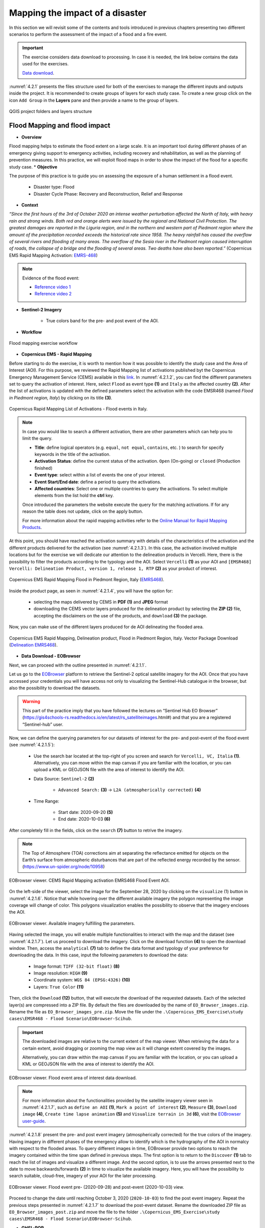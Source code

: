 .. _4.2:

Mapping the impact of a disaster
=======================================
In this section we will revisit some of the contents and tools introduced in previous chapters presenting two different scenarios to perform the assessment of the impact of a flood and a fire event.

.. important::

   The exercise considers data download to processing. In case it is needed, the link below contains the data used for the exercises.

   `Data download <https://polimi365-my.sharepoint.com/:u:/g/personal/10557275_polimi_it/EWrP3le-lmFLjy66Jd4CYp4Bqxbz--3tN-OPoZiGIRbLHg?e=B9sL3W>`_.

:numref:`4.2.1` presents the files structure used for both of the exercises to manage the different inputs and outputs inside the project. It is recommended to create groups of layers for each study case. To create a new group click on the icon ``Add Group`` in the **Layers** pane and then provide a name to the group of layers. 

.. _4.2.1:
.. figure:: /img/4/4.2.1.png
   :align: center

   QGIS project folders and layers structure

.. _4.2.1s:

Flood Mapping and flood impact
------------------------------

* **Overview**

Flood mapping helps to estimate the flood extent on a large scale. It is an important tool during different phases of an emergency giving support to emergency activities, including recovery and rehabilitation, as well as the planning of prevention measures. In this practice, we will exploit flood maps in order to show the impact of the flood for a specific study case. 
* **Objective**

The purpose of this practice is to guide you on assessing the exposure of a human settlement in a flood event.
   
   *  Disaster type: Flood
   *	Disaster Cycle Phase: Recovery and Reconstruction, Relief and Response

* **Context**

*“Since the first hours of the 3rd of October 2020 an intense weather perturbation affected the North of Italy, with heavy rain and strong winds. Both red and orange alerts were issued by the regional and National Civil Protection. The greatest damages are reported in the Liguria region, and in the northern and western part of Piedmont region where the amount of the precipitation recorded exceeds the historical rate since 1958. The heavy rainfall has caused the overflow of several rivers and flooding of many areas. The overflow of the Sesia river in the Piedmont region caused interruption of roads, the collapse of a bridge and the flooding of several areas. Two deaths have also been reported.”* (Copernicus EMS Rapid Mapping Activation: `EMRS-468 <https://emergency.copernicus.eu/mapping/list-of-components/EMSR468>`_)

.. note::

   Evidence of the flood event:

   * `Reference video 1 <https://www.youtube.com/watch?v=wAMNAItfhUk&ab_channel=VercelliNotizie>`_
   * `Reference video 2 <https://www.youtube.com/watch?v=JYx-yEbjBdo&ab_channel=VercelliNotizie>`_

* **Sentinel-2 Imagery**

   * True colors band for the pre- and post event of the AOI.

* **Workflow** 

.. _4.2.1.1:
.. figure:: /img/4/4.2.1.1.png
   :scale: 60%
   :align: center

   Flood mapping exercise workflow

* **Copernicus EMS - Rapid Mapping**

Before starting to do the exercise, it is worth to mention how it was possible to identify the study case and the Area of Interest (AOI). For this purpose, we reviewed the Rapid Mapping list of activations published byt the Copernicus Emergency Management Service (CEMS) available in this `link <https://emergency.copernicus.eu/mapping/list-of-activations-rapid>`_. In :numref:`4.2.1.2`, you can find the different parameters set to query the activation of interest. Here, select ``Flood`` as event type **(1)** and ``Italy`` as the affected country **(2)**. After the list of activations is updated with the defined parameters select the activation with the code EMSR468 (named *Flood in Piedmont region, Italy*) by clicking on its title **(3)**.

.. _4.2.1.2:
.. figure:: /img/4/4.2.1.2.png
   :align: center

   Copernicus Rapid Mapping List of Activations - Flood events in Italy.

.. note::

   In case you would like to search a different activation, there are other parameters which can help you to limit the query.
   
   * **Title**: define logical operators (e.g. ``equal``, ``not equal``, ``contains``, etc. ) to search for specify keywords in the title of the activation.
   * **Activation Status**: define the current status of the activation. ``Open`` (On-going) or ``closed`` (Production finished)
   * **Event type**: select within a list of events the one of your interest.
   * **Event Start/End date**: define a period to query the activations. 
   * **Affected countries**: Select one or multiple countries to query the activations. To select multiple elements from the list hold the **ctrl** key.

   Once introduced the parameters the website execute the query for the matching activations. If for any reason the table does not update, click on the apply button.
   
   For more information about the rapid mapping activities refer to the `Online Manual for Rapid Mapping Products <https://emergency.copernicus.eu/mapping/ems/online-manual-rapid-mapping-products>`_.

At this point, you should have reached the activation summary with details of the characteristics of the activation and the different products delivered for the activation (see :numref:`4.2.1.3`). In this case, the activation involved multiple locations but for the exercise we will dedicate our attention to the delineation products in Vercelli. Here, there is the possibility to filter the products according to the typology and the AOI. Select ``Vercelli`` **(1)** as your AOI and ``[EMSR468] Vercelli: Delineation Product, version 1, release 1, RTP`` **(2)** as your product of interest.

.. _4.2.1.3:
.. figure:: /img/4/4.2.1.3.png
   :align: center

   Copernicus EMS Rapid Mapping Flood in Piedmont Region, Italy (`EMRS468 <https://emergency.copernicus.eu/mapping/list-of-components/EMSR468>`_).

Inside the product page, as seen in :numref:`4.2.1.4`, you will have the option for:

   * selecting the maps delivered by CEMS in **PDF (1)** and **JPEG** format
   * downloading the CEMS vector layers produced for the delineation product by selecting the **ZIP (2)** file, accepting the disclaimers on the use of the products, and ``download`` **(3)** the package.

Now, you can make use of the different layers produced for de AOI delineating the flooded area.

.. _4.2.1.4:
.. figure:: /img/4/4.2.1.4.png
   :align: center

   Copernicus EMS Rapid Mapping, Delineation product, Flood in Piedmont Region, Italy. Vector Package Download (`Delineation EMRS468 <https://emergency.copernicus.eu/mapping/ems-product-component/EMSR468_AOI05_DEL_PRODUCT_r1_RTP01/1>`_).

* **Data Download - EOBrowser**

Next, we can proceed with the outline presented in :numref:`4.2.1.1`.

Let us go to the `EOBrowser <https://apps.sentinel-hub.com/eo-browser/?zoom=13&lat=40.82128&lng=14.60667&themeId=DEFAULT-THEME>`_ platform to retrieve the Sentinel-2 optical satellite imagery for the AOI. Once that you have accessed your credentials you will have access not only to visualizing the Sentinel-Hub catalogue in the browser, but also the possibility to download the datasets.

.. warning::
   
   This part of the practice imply that you have followed the lectures on “Sentinel Hub EO Browser” (https://gis4schools-rs.readthedocs.io/en/latest/rs_satelliteimages.html#) and that you are a registered “Sentinel-hub” user.

Now, we can define the querying parameters for our datasets of interest for the pre- and post-event of the flood event (see :numref:`4.2.1.5`):

   * Use the search bar located at the top-right of you screen and search for ``Vercelli, VC, Italia`` **(1)**. Alternatively, you can move within the map canvas if you are familiar with the location, or you can upload a KML or GEOJSON file with the area of interest to identify the AOI.
   * Data Source: ``Sentinel-2`` **(2)**

      * ``Advanced Search:`` **(3)** → ``L2A (atmospherically corrected)`` **(4)**
   * Time Range:

      * Start date: 2020-09-20 **(5)**
      * End date: 2020-10-03 **(6)**

After completely fill in the fields, click on the ``search`` **(7)** button to retrive the imagery.

.. note::

   The Top of Atmosphere (TOA) corrections aim at separating the reflectance emitted for objects on the Earth’s surface from atmospheric disturbances that are part of the reflected energy recorded by the sensor. (https://www.un-spider.org/node/10958)

.. _4.2.1.5:
.. figure:: /img/4/4.2.1.5.png
   :align: center

   EOBrowser viewer. CEMS Rapid Mapping activation EMRS468 Flood Event AOI.

On the left-side of the viewer, select the image for the September 28, 2020 by clicking on the ``visualize`` (1) button in :numref:`4.2.1.6`. Notice that while hovering over the different available imagery the polygon representing the image coverage will change of color. This polygons visualization enables the possibility to observe that the imagery encloses the AOI.

.. _4.2.1.6:
.. figure:: /img/4/4.2.1.6.png
   :align: center

   EOBrowser viewer. Available imagery fulfilling the parameters.

Having selected the image, you will enable multiple functionalities to interact with the map and the dataset (see :numref:`4.2.1.7`). Let us proceed to download the imagery. Click on the download function **(4)** to open the download window. Then, access the ``analytical`` **(7)** tab to define the data format and typology of your preference for downloading the data. In this case, input the following parameters to download the data:

   * Image format: ``TIFF (32-bit float)`` **(8)**
   * Image resolution: ``HIGH`` **(9)**
   * Coordinate system: ``WGS 84 (EPSG:4326)`` **(10)**
   * Layers: ``True Color`` **(11)**

Then, click the ``Download`` **(12)** button, that will execute the download of the requested datasets. Each of the selected layer(s) are compressed into a ZIP file. By default the files are downloaded by the name of ``EO_Browser_images.zip``.
Rename the file as ``EO_Browser_images_pre.zip``. Move the file under the ``.\Copernicus_EMS_Exercise\study cases\EMSR468 - Flood Scenario\EOBrowser-Scihub``.

.. important::

   The downloaded images are relative to the current extent of the map viewer. When retrieving the data for a certain extent, avoid dragging or zooming the map view as it will change extent covered by the images. 
   
   Alternatively, you can draw within the map canvas if you are familiar with the location, or you can upload a KML or GEOJSON file with the area of interest to identify the AOI.

.. _4.2.1.7:
.. figure:: /img/4/4.2.1.7.png
   :align: center

   EOBrowser viewer. Flood event area of interest data download.

.. note::

   For more information about the functionalities provided by the satellite imagery viewer seen in :numref:`4.2.1.7`, such as ``define an AOI`` **(1)**, ``Mark a point of interest`` **(2)**, ``Measure`` **(3)**, ``Download image`` **(4)**, ``Create time lapse animation`` **(5)** and ``Visualize terrain in 3d`` **(6)**, visit the `EOBrowser user-guide <https://www.sentinel-hub.com/explore/eobrowser/user-guide/>`_. 

:numref:`4.2.1.8` present the pre- and post event imagery (atmospherically corrected) for the true colors of the imagery. Having imagery in different phases of the emergency allow to identify which is the hydrography of the AOI in normalcy with respect to the flooded areas. To query different images in time, EOBrowser provide two options to reach the imagery contained within the time span defined in previous steps. The first option is to return to the ``Discover`` **(1)** tab to reach the list of images and visualize a different image. And the second option, is to use the arrows presented next to the date to move backwards/forwards **(2)** in time to visualize the available imagery. Here, you will have the possibility to search suitable, cloud-free, imagery of your AOI for the later processing.

.. _4.2.1.8:
.. figure:: /img/4/4.2.1.8.png
   :align: center

   EOBrowser viewer. Flood event pre- (2020-09-28) and post-event (2020-10-03) view.

Proceed to change the date until reaching October 3, 2020 (``2020-10-03``) to find the post event imagery. Repeat the previous steps presented in :numref:`4.2.1.7` to download the post-event dataset. Rename the downloaded ZIP file as ``EO_Browser_images_post.zip`` and move the file to the folder ``.\Copernicus_EMS_Exercise\study cases\EMSR468 - Flood Scenario\EOBrowser-Scihub``.

* **GHSL-POP**

In this section, you will download the population datasets which will support the assessment of the exposure of the inhabitants of the AOI with respect to the flood event.

.. _4.2.1.9:
.. figure:: /img/4/4.2.1.9.png
   :align: center

   GHSL-POP 2015 dataset. Tile 18_3 data download. https://ghsl.jrc.ec.europa.eu/ghs_pop2019.php

Here we will download the tiles of the GHSL-POP product, providing spatial distribution and density of population, detailed in section :ref:`Other Useful Resources <4.2.3s>`. :numref:`4.2.1.9` presents the steps required to download the population tile for the AOI. Select the following parameters relative to the population layer: 
   
   * Product: ``GHS-POP`` layer **(1)**
   * Epoch: ``2015`` **(2)**
   * Resolution: ``9_arcsec`` **(3)**
   * Coord. system:   ``WGS84`` **(4)**

After defining the parameters the tiles layer, click on the tile ``18_3`` **(5)** on the map viewer. The downloaded file will have the name ``GHS_POP_E2015_GLOBE_R2019A_4326_9ss_V1_0_18_3``. The naming of the file summarize the set of parameters and the selected tile of the population layer. 

Now, we can move to our desktop GIS to evaluate the impact of the flood by overlaying the different datasets retrived until this point.

.. warning::

   The upcoming steps require to have followed:
   
   * Sections :ref:`1.4. <1.4>` - :ref:`1.9. <1.9>` in chapter :ref:`1. Data visualization with QGIS <part1>`.
   * Section :ref:`2.3. Extending QGIS functionalities <2.3>`
   * Section :ref:`2.5.5. Clip raster with a mask <2.5.5>`
   * Section :ref:`3.4.1.8 <3.4.1.8>`. Semi-Automatic classification Plugin.

* **Evaluating the impact of the flood**

This exercise will devote its attention to identifying the infrastructure (buildings) and population (GHS-POP layer) exposed within the flooded area.

In the next steps we will:

   1. Add the sentinel-2 pre- and post-event imagery
   2. Add the vector file concerning the AOI for the CEMS activation
   3. Add the GHSL-POP dataset
   4. Clip the GHSL-POP enclosed within the AOI
   5. Extract the building features within the AOI from OSM using the *QuickOSM* plugin
   6. Build the hazard map by combining the layers and defining different symbology
   7. Prepare a map composition of the hazard assessment

1. Add the two images for the pre- and post-event from the paths and file names as specified below.  

   * Pre-event:
      * Path: ``.\Copernicus_EMS_Exercise\study cases\EMSR468 - Flood Scenario\EOBrowser-Scihub\EO_Browser_images_pre.zip``
      * File name:``2020-09-28-00_00_2020-09-28-23_59_Sentinel-2_L1C_True_color.tiff``      

   * Post-event:
      * Path: ``.\Copernicus_EMS_Exercise\study cases\EMSR468 - Flood Scenario\EOBrowser-Scihub\EO_Browser_images_post.zip``
      * File name: ``2020-10-03-00_00_2020-10-03-23_59_Sentinel-2_L1C_True_color.tiff``.

.. _4.2.1.10:
.. figure:: /img/4/4.2.1.10.png
   :align: center

   EMSR468 Flood Event in Piedmont Region. Pre- and post event imagery.

Notice from :numref:`4.2.1.10` that the event imagery are represented with a different symbology. The symbology for both layers is assigned according to the ranges of values for each of the bands composing the true image colors. In this case, the presence of clouds in the post-event imagery force a wider range of values on the RGB bands which leads such contrast between the images symbology. Then, to compose the true colors in an equivalent way, we must set the same ranges of values of the RGB bands from the multiband symbology. To do so, first we must review the ranges of values for the RGB bands from each multiband image as presented in :numref:`4.2.1.11`.

.. _4.2.1.11:
.. figure:: /img/4/4.2.1.11.png
   :align: center

   Edit the RGB symbology for a multiband image. 

To modify the values from the multiband symbology follow the steps in :numref:`4.2.1.11`. Right-click on the layer to edit **(1)** → ``Properties...`` **(2)** → ``Symbology`` **(3)**. Then, assign the values to the minimum and maximum values to the RGB bands presented in :numref:`4.2.1.1t` **(4)**. Finally, click on ``OK`` **(5)**.

The values in the table comprise the minumum and maximum values contrasting the two images.

Follow the previous steps for both of the pre- and post event imagery.

.. _4.2.1.1t:
.. table:: RGB bands ranges of values for the pre- and post event imagery
   :align: center

   +----------+-----------------------+-------------------------+
   |   Band   |         Min           |           Max           |
   +==========+=======================+=========================+
   |  Red     |      0,0909977        |         0,986626        |
   +----------+-----------------------+-------------------------+
   |  Green   |      0,143751         |      	0,975588        |
   +----------+-----------------------+-------------------------+
   |  Blue    |      0,193248         |      	0,980108        |
   +----------+-----------------------+-------------------------+

Once the images share the same ranges of values for the RGB bands, the images should be displayed as seen in :numref:`4.2.1.12`

.. _4.2.1.12:
.. figure:: /img/4/4.2.1.12.png
   :align: center

   Pre-event(top) and post-event(bottom) images sharing the same multiband symbology. 

2. Now, we will add the AOI layer provided within the delineation products downloaded from the CEMS service. 

To add the new layer, on QGIS Browser, locate the path to the activation delineation products and expand the compressed file. The location and file to be added are:

   * Path: ``.\Copernicus_EMS_Exercise\study cases\EMSR468 - Flood Scenario\Delineation Products``
   * File: ``EMSR468_AOI05_DEL_PRODUCT_areaOfInterestA_r1_v1.json``

After locating the file drag and drop the file inside the layer group for the flood activation **(1)** (see :numref:`4.2.1.13`).

.. _4.2.1.13:
.. figure:: /img/4/4.2.1.13.png
   :align: center

   EMSR468 activation - Flood event AOI. 

.. note::

   In the delineation products you will find different files and multiple formats for each. Each of the products is provided in KMZ, JSON, and SHP formats. In this case, the available products for the delineation activities for the flood are:

   * Area of Interest: Identified area for assessing the flood extent.
   * Hydrography: "Permanent" water bodies within the AOI.
   * Image footprint: Polygon displaying the extent of the imagery used for the assessment.
   * Observed event: Identified flooded area by the Rapid Mapping service.
   * Transportation: Roads network within the AOI.

To contrast the flood extent delineated by the rapid mapping services, add inside your map the files of "hydrography" and "observed event".

   * ``EMSR468_AOI05_DEL_PRODUCT_observedEventA_r1_v1.json``
   * ``EMSR468_AOI05_DEL_PRODUCT_hydrographyA_r1_v1.json``

.. _4.2.1.14:
.. figure:: /img/4/4.2.1.14.png
   :align: center

   EMSR468 activation - Delineated flood extent in the AOI. 

Up to this point, with the current layers it is possible to compose a map of the impact of the flood (provided that we have the delineation products for this specific event). However, there are other different resources which can allow to carry out more complete analysis for the flooded area.
3. The next step is to add the currently available information concerning the population. For this purpose we will add the previously downloaded population tile from GHS-POP.

On your QGIS browser panel search for the following path:

   * Path: ``.\Copernicus_EMS_Exercise\study cases\EMSR468 - Flood Scenario\GHSL``

Inside the folder you will find a compressed file with the name ``GHS_POP_E2015_GLOBE_R2019A_4326_9ss_V1_0_18_3.zip``. Within the QGIS, expand the compressed file to find the GHS-POP raster file of the downloaded data.

   * File Name: ``GHS_POP_E2015_GLOBE_R2019A_4326_9ss_V1_0_18_3.tif``

Click on the GHS-POP file **(1)** and drag and drop the dataset inside the group of the flood scenario **(2)** (see :numref:`4.2.1.15`).

.. _4.2.1.15:
.. figure:: /img/4/4.2.1.15.png
   :align: center

   EMSR468 activation - add GHS-POP 2015 layer tile 18_3.

4. Extract the population data enclosed by the area of interest.

The next step is then to narrow down the information we have with respect to the population for the AOI. To achieve this, we will make use of the "clip raster with mask" processing tool. In :numref:`4.2.1.16` are detailed the steps to crop the GHS-POP raster. On the menu bar, select ``Raster`` **(1)** → ``Extraction`` **(2)** → ``Clip Raster by Mask Layer`` **(3)**. On the "Clip Raster by Mask Layer" window, input the following parameters:

   * Input Layer: ``GHS_POP_E2015_GLOBE_R2019A_4326_9ss_V1_0_18_3 [EPSG:4326]`` **(4)**
   * Mask Layer: ``EMSR468_AOI05_DEL_PRODUCT_areaOfInterestA_r1_v1`` **(5)**

Scroll-down on the window **(6)** until finding the "Clip (mask)" option  →  ``...`` **(7)** → ``Save to File ...`` **(8)** . Reach the path to the location of your GHS-POP dataset and save the clipped file as ``GHS_POP_E2015_GLOBE_R2019A_4326_CLIP``. Activate the ``Open output file after running algorithm`` **(9)** to add the layer in your project after executing the command by clicking on ``Run`` **(10)**.

.. _4.2.1.16:
.. figure:: /img/4/4.2.1.16.png
   :align: center

   EMSR468 activation - clip GHS-POP 2015 within the AOI.

:numref:`4.2.1.17` display the output of the cropped layer of the GHS-POP tile.

.. _4.2.1.17:
.. figure:: /img/4/4.2.1.17.png
   :align: center

   EMSR468 activation - clipped GHS-POP 2015 within the AOI.

The maps should be as clear and insightfull as possible. For this, assigning proper symbologies to the layers is a must. :numref:`4.2.1.17`, details the procedure to create a symbology which highlights the human settlements and defines suitable labels to represent the count of people per pixel in the layer.

To modify the symbology from the clipped layer, right-click on the ``GHS_POP_E2015_GLOBE_R2019A_4326_CLIP`` layer **(1)** → ``Properties ...`` and in the ``Symbology`` tab select the following parameters:

   * Render type: ``Singleband pseudocolor`` **(3)**
   * Interpolation: ``Discrete`` **(4)**
   * Color ramp: Choose a fitting color ramp **(5)**
   * Label precision: ``0`` **(6)**
   * Mode: ``Continuous`` **(7)**

Apply the symbology by clicking on ``Classify`` **(9)** → ``OK``. The layer should be now visualized as seen in :numref:``4.2.1.19``. 

.. _4.2.1.18:
.. figure:: /img/4/4.2.1.18.png
   :align: center

   EMSR468 activation - modify clipped GHS-POP 2015 symbology.

.. _4.2.1.19:
.. figure:: /img/4/4.2.1.19.png
   :align: center

   EMSR468 activation - GHS-POP 2015 for the AOI.

.. important::
   The population exposure may as well be performed by using more detailed datasets from local census or other sources.

5. Query the OSM buildings features using the QuickOSM plugin.

 For the extraction of the OSM features follow the instruction in :numref:`4.2.1.19`. On the menu bar, select ``Vector`` **(1)** → ``QuickOSM`` **(2)** → ``QuickOSM...`` **(3)**, and enter the ``Symbology`` tab:

   * Key: ``building`` **(4)**
   * Value: ``yes`` **(5)**
   * In: ``Layer Extent`` **(6)** → ``EMSR468_AOI05_DEL_PRODUCT_areaOfInterestA_r1_v1`` **(7)**

Here, we will open the ``Advanced`` **(8)** option to define a folder to store the data. Here, click on ``...`` **(9)** and select the location:

   * Path: ``.\Chapter 4\Copernicus_EMS_Exercise\study cases\EMSR468 - Flood Scenario\QuickOSM_Buildings``

And proceed to ``Run query`` **(10)**. After the process is executed, the OSM features with the key-value pairs, building-yes, have been added to the map (See :numref:`4.2.1.20`).

.. _4.2.1.20:
.. figure:: /img/4/4.2.1.20.png
   :align: center

   EMSR468 activation - QuickOSM building features (yes) query.

.. _4.2.1.21:
.. figure:: /img/4/4.2.1.21.png
   :align: center

   EMSR468 activation - QuickOSM building features.

6. Build the hazard map by combining the layers and defining different symbologies

As stated previously, crucial asset for hazard mapping is the representation of information. In :numref:`4.2.1.21`, the layers symbology has been modified to provided a more intuitive layout with respect to the flood event. First by distinguishing the permanent water bodies with respect to the flood plain. Second, by providing contrasting colors to the buildings and population. Another point which can improve the layout of your map is to add transparency and overlay to the layers.

.. _4.2.1.22:
.. figure:: /img/4/4.2.1.22.png
   :align: center

   EMSR468 activation - Editing of the layers visualization.

7. Prepare a map composition of the flood impact

To set up your map composition, start by creating a new layout (see :numref:`4.2.1.22`). On the menu bar select ``File`` → ``New Print Layout...``. Give a name to your layout. 

.. _4.2.1.23:
.. figure:: /img/4/4.2.1.23.png
   :align: center

   EMSR468 activation - Layout for the hazard event.

.. _4.2.1.24:
.. figure:: /img/4/4.2.1.24.png
   :align: center

   EMSR468 activation - Flood impact map.

.. _4.2.2s:

Fire Mapping
------------

In this section we will dedicate our attention on the processing of Sentinel-2 satellite imagery to assess the damage from a fire event in the vicinity of an urban area.

* **Overview**

A wildfire is a rapidly spreading fire that also occur in woodland areas. Annual dry seasons or drought provide an ideal environment for biomass presence and dry conditions to combine. Ignition sources for wildfires can relate to natural events, such as lightning strikes or lava flow, unfortunately, they can also be man-made, resulting from the burning of debris, unattended campfires and intentional arson.

Wildfires can result in the loss of human life, wildlife, and impact directly, or indirectly, different ecological processes due to the removal of the vegetation layer. Therefore, it is essential the assessment of the severity of the impacted areas. This practice aims at assessing an affected area using remote sensing tools. The methodology will benefit from the use of the open satellite imagery published at the Copernicus Sci-Hub. Here, using Sentinel-2 imagery, you will model the severity of a wildfire in the Campania Region in Italy (in the vicinity of Sarno municipality). The severity assessment considers the comparison of pre- and post-event imagery by computing the Normalized Burnt Ratio (NBR) on each scenario.

Burnt severity data and maps can aid the development of emergency rehabilitation and restoration plans, post-fire. The proposed methodology is recommended for assessing the burn severity of large areas affected by wildfires.

* **Objective**

The purpose of this practice is to guide you on assessing the post-fire burned areas.

   * Disaster type: Wildfire
   * Disaster Cycle Phase: Recovery and Reconstruction, Relief and Response

* **Context**

*“On 15/09/2019, a forest fire affected the municipality of Sarno (Salerno) in Italy, in the area of the Monte Saretto. The fire spread over the mountain behind the town of Sarno and for this reason almost 200 people have been evacuated. After a first analysis of the event, over 90% of the Sarno pine forest has been affected.”* (CEMS Rapid Mapping Activation: `EMRS-394 <https://emergency.copernicus.eu/mapping/list-of-components/EMSR394>`_)
   
The practice makes use of Sentinel-2 imagery. 

For burn severity monitoring we will make use of Sentinel-2 Near Infrared (NIR) and Shortwave Infrared (SWI) bands. These bands have a spatial resolution of 20m.

.. _4.2.2.1:
.. figure:: /img/4/4.2.2.1.png
   :scale: 100%
   :align: center
   
   --Illustration of fire intensity versus burn severity (Source: US Forest Service)

A measurement to highlight burnt areas is the Normalized Burnt Ratio (NBR), which tries to identify the effects of a fire in an area (after the combustion process). The NBR is an index designed to expose burnt areas in large fire zones. 

.. _4.2.2.2:
.. figure:: /img/4/4.2.2.2.png
   :scale: 100%
   :align: center
   
   --Comparison of the spectral response of healthy vegetation and burned areas (Source: US Forest Service)

The healthy vegetation shows a high reflectance in the NIR, and a low reflectance in the SWIR portion of the spectrum. On the other hand, there is the opposite behaviour in burnt areas. The NBR benefits from this difference in the spectrum to highlight a burnt area through the following relationship.

When the NBR value is high it indicates a healthy vegetation. While low NBR values indicate bare ground and recently burnt areas. Non-burnt areas area generally attributed a value of zero.

The difference between the pre-fire and post-fire NBR can be used to estimate the severity of the burnt area. This measurement is known as the Burn Severity. Higher values of this estimation indicate more severely damaged vegetation.

Burn Severity values can vary from case to case, and so, if possible, interpretation in specific instances should also be carried out through field assessment; in order to obtain the best results. However, the United States Geological Survey (USGS) proposed a classification table to interpret the burn severity presented in :numref:`4.2.2.1t`.

.. _4.2.2.1t:
.. table:: USGS burn severity ranges classification
   :align: center

   +--------------------------+------------+-------+------------------------+
   | USGS dNBR classification | HEX Color  | Color | Label                  |
   | (Value <= dNBR)          |            |       | (Severity Level)       |
   +==========================+============+=======+========================+
   | -0.1                     | #29BD2E    |  ...  | Unburned               |
   +--------------------------+------------+-------+------------------------+
   | 0.27                     | #FFDE00    |  ...  | Low Severity           |
   +--------------------------+------------+-------+------------------------+
   | 0.44                     | #FF9100    |  ...  | Moderate-Low Severity  | 
   +--------------------------+------------+-------+------------------------+
   | 0.66                     | #E3003B    |  ...  | Moderate-High Severity |
   +--------------------------+------------+-------+------------------------+
   | 1.3                      | #9D00C4    |  ...  | High Severity          |
   +--------------------------+------------+-------+------------------------+

.. warning::

   The dNBR values may differ from case to case, so it is required to preform in field assessments for better results of the classification. :numref:`4.2.2.1t` is a proposed classification provided by the United States Geological Survey (USGS). Click `here <https://www.un-spider.org/node/10959>`_ for more information on the dNBR estimates.

.. important::
   
   For a better understanding on the topic of exploiting the spectral signature for Earth Observation and environmental monitoring, please refer to sections:

   * :ref:`3.2.1 The spectral signature <3.2.1>`
   * :ref:`3.2.2 Spectral indices for environmental monitoring <3.2.2>`

* **Sentinel-2 Imagery**

The Sentinel-2 imagery required to develop this practice is:

   * NIR and SWIR images for Sentinel-2 are the bands 8A and 12, correspondingly.
   * The pre-event imagery was retrieved for the 03/09/2020.
   * The post-event imagery was retrieved for the 14/09/2020.

* **Workflow** 

.. _4.2.2.3:
.. figure:: /img/4/4.2.2.3.png
   :scale: 60%
   :align: center
   
   --Fire mapping exercise workflow

* **Copernicus EMS - Rapid Mapping**

This exercise dedicates its attention to a wildfire event in Italy that took place in the vicinity of the city of Sarno (Campania Region).

Go to the `CEMS - Rapid Mapping list of activations <https://emergency.copernicus.eu/mapping/list-of-activations-rapid>`_ and input the querying parameters as defined in :numref:`4.2.2.4`. Select the event type `Wildfire` **(1)** and `Italy` **(2)** as the affected country. When the table of activations has updated with the defined parameters search for the activation `EMSR394`. Click on the title of the activation to reach the page of the activation summary. 

.. _4.2.2.4:
.. figure:: /img/4/4.2.2.4.png
   :align: center
   
   --Copernicus Rapid Mapping List of Activations - Wildfire events in Italy

In the activation page, see :numref:`4.2.2.5`, select the grading product with naming ``Sarno: Grading Product, version 1, release 1, RTP Map #01`` **(1)**.

.. _4.2.2.5:
.. figure:: /img/4/4.2.2.5.png
   :align: center
   
   --Copernicus EMS Rapid Mapping Forest Fire in Campania, Italy (`EMSR394 <https://emergency.copernicus.eu/mapping/list-of-components/EMSR394>`_).

Inside the product page you will fing the preview for the delivered maps and vector datasets for the AOI for the activation. Here, download the vector package of the datasets delivered by the rapid mapping activities. Click on ZIP **(1)**. In the following page, check the disclaimer box on the data use and proceed to ``Download file`` **(2)**.

.. _4.2.2.6:
.. figure:: /img/4/4.2.2.6.png
   :align: center
   
   --Copernicus EMS Rapid Mapping, Delineation product, Forest Fire in Campania, Italy. Vector Package Download (`Gradiing EMSR394 <https://emergency.copernicus.eu/mapping/ems-product-component/EMSR394_AOI01_GRA_PRODUCT_r1_RTP01/1>`_)

* **Data Download - EOBrowser**

Now that we have identified the AOI for the emergency, it is possible to follow the workflow as seen in :numref:`4.2.2.3`.

Proceed to access the EOBrowser and Login with you user credentials.

.. Warning::

   This part of the practice implies that you have followed the lectures on “Sentinel Hub EO Browser” and that you are a registered “Sentinel-hub” user.

.. _4.2.2.7:
.. figure:: /img/4/4.2.2.7.png
   :align: center
   
   --EOBrowser viewer. CEMS Rapid Mapping activation EMRS396 WildFire Event AOI.

Once that you have accessed the Sentinel-Hub your credentials you will have access not only to visualizing the catalogue in the browser, but also to the possibility of downloading the datasets. Now, we can define the querying parameters for our datasets of interest for the pre- and post-event of the fire (see :numref:`4.2.2.7`):
   
   * Use the search bar located at the top-right of you screen and search for ``Sarno, SA, Italia`` **(1)**. Alternatively, you can move within the map canvas if you are familiar with the location, or you can upload a KML or GEOJSON file with the area of interest to identify the AOI.
   * Data Source: ``Sentinel-2`` **(2)**

      *  ``Advanced Search`` → ``L2A (atmospherically corrected)`` **(3)**
   * Time range:

      * Start Date:`` 2020-09-01`` **(4)**
      * End Date:``2020-09-30`` **(5)**

After successfully defining the query parameters, click on the ``Search`` button **(6)**.

.. _4.2.2.8:
.. figure:: /img/4/4.2.2.8.png
   :align: center
   
   --EOBrowser viewer. Available imagery fulfilling the parameters. EMSR394

Then, you will find the different imagery available for the current map view, which are intersecting or enclosing it. Here, from the list of available imagery matching the query parameters select the one for ``2020-09-04`` by clicking on visualize (1) as seen in :numref:`4.2.2.8` for the pre-event imagery. 

At this point, the true colors imagery must be visible in the EO browser map viewer. In :numref:`4.2.2.9`, click on the ``Download Image`` icon **(1)**. A pop-up window will provide the options to define which products are of our interest and the type of file of the downloaded datasets. For the exercise, we will make use of the Near Infrared (NIR) and Shortwave Infrared (SWIR) Bands (i.e., B08A and B12, correspondingly). Select the ``Analytical`` tab **(2)** and complete the download form as follows:

   * Image format: ``TIFF (32-bit float)`` **(3)**
   * Image resolution: ``HIGH`` **(4)**
   * Coordinate system: ``WGS 84 (EPSG:4236``) **(5)**
   * Layers: **(6)**

      * Visualized: ``True Color`` 
      * Raw: ``B08A``, ``B12`` 

Then, proceed to download the imagery by clicking on the ``Download`` button **(7)**.

.. _4.2.2.9:
.. figure:: /img/4/4.2.2.9.png
   :align: center
   
   --EOBrowser viewer. Wildfire event area of interest data download.

.. note::
   This procedure requires that the map view completely encloses the AOI. The map extent will define the extent of the imagery retrieved from EOBrowser.

.. warning::
   Do not toggle on the map canvas until having downloaded the datasets for pre- and post-event. In this case, the imagery retrieved depend on the map view.

.. _4.2.2.10:
.. figure:: /img/4/4.2.2.10.png
   :align: center
   
   --EOBrowser viewer. Flood event pre- (2020-09-04) and post-event (2020-10-14) view.

Now, for the post-event imagery in EOBrower, go back to the ``Discovery`` tab and select the imagery for ``2020-09-14`` by clicking in ``visualize``. Repeat the procedure as presented in :numref:`4.2.2.9` to download the post-event images.

.. note::

   Each of the pre- and post-event imagery are downloaded with a default naming that is ``“EO_Browser_images”``. For the exercise, we will add to the files names “pre” and “post” depending on the date with respect to the event. The location of these files will be under the path ``.\Copernicus_EMS_Exercise\study cases\EMSR394 - Wildfire Scenario\EOBrowser-Scihub``.
   
   * ``2020-09-04`` products are renamed as ``“EO_Browser_images_pre”``
   * ``2020-09-14`` products are renamed as ``“EO_Browser_images_post”``

* **GHSL-POP**

In this part, you will download the population datasets which will support the assessment of the exposure of the inhabitants of the AOI with respect to the fire event.

.. _4.2.2.11:
.. figure:: /img/4/4.2.2.11.png
   :align: center
   
   --GHSL-POP 2015 dataset. Tile 19_4 data download. https://ghsl.jrc.ec.europa.eu/ghs_pop2019.php

The GHS-POP product of interest corresponds to the tile 19_4. Access the `GHSL <https://ghsl.jrc.ec.europa.eu/ghs_pop2019.php>`_ site. Select the parameters as detailed in :numref:`4.2.2.12`:

   * Product:``GHS-POP`` layer **(1)**
   * Epoch: ``2015`` **(2)**
   * Resolution: ``9_arcsec`` **(3)**
   * Coord. system: ``WGS84`` **(4)**

Once defined the parameters for the tiles layer, click on the tile ``19_4`` **(5)** on the map viewer. The downloaded file will be named as ``GHS_POP_E2015_GLOBE_R2019A_4326_9ss_V1_0_19_4``. Proceed to move the file into the dedicated folder of the activation for the GHSL located in ``.\Chapter 4\Copernicus_EMS_Exercise\study cases\EMSR394 - Wildfire Scenario\GHSL``.

**Assessment of the impact of the fire**

.. warning::

   The upcoming steps require to have followed:

   * Sections :ref:`1.4. <1.4>` - :ref:`1.9. <1.9>` in chapter :ref:`1. Data visualization with QGIS <part1>`.
   * Section :ref:`2.3. Extending QGIS functionalitites <2.3>`
   * Section :ref:`2.5.5. Clip raster with a mask <2.5.5>`
   * Section :ref:`3.4.1.8 <3.4.1.8>`. Semi-Automatic classification Plugin Install.

.. important::

   In this case, we have retrieved the imagery which has already been atmospherically corrected. For this reason, it is not necessary to apply any additional preprocessing.

Now, we can move to our desktop GIS to perform the damage assessment by overlaying the different datasets retrived until this point. In addition, the bands retrieved from the EOBrowser for the pre- and post-event will allow to model the damages on the vegetation due to the wildfire.

Add the imagery for pre- and post-event for Bands 8A and 12 (inside the layer group for the fire mapping activation). If the layers are not assigned into the corresponding group of layer drag and drop them into the correct one (see :numref:`4.2.2.12`).

.. _4.2.2.12:
.. figure:: /img/4/4.2.2.12.png
   :align: center
   
   -- EMSR394 Fire Event in Campania Region. Pre- and post event imagery.

Let us recall that to compute the Normalized Burn Ratio (NBR), we must make use of Sentinel-2 NIR and SWIR bands as follows:

.. math::

   NBR = \frac{(NIR - SWIR)}{(NIR + SWIR)}

.. note::

   In this case bands 8A (NIR) and 12 (SWIR) have been used to estimate the NBR. Recall from section :ref:`3.1.3.2. Multispectral Sentinel Satellites <3.1.3.2>` the applications of the spectral bands for Sentinel-2.

.. warning::

   It is recommended to have done the :ref:`3.4. Hands-on exercises <3.4>` and that you have installed the “Semi-Automatic Classification” (SCP) plugin.

Here, we can make use of the SCP plugin. Go to SCP (1)→ Band Calc(2). There should be a window as presented in :numref:`4.2.2.13`.

.. note:: 

   In case that the bands list does not match with the layers that you are currently using refresh the window **(3)** (:numref:`4.2.2.13`).

.. _4.2.2.13:
.. figure:: /img/4/4.2.2.13.png
   :align: center
   
   --EMSR394 Fire Event in Campania Region. SCP raster calculator.

The band calculator, as the raster calculator, allows to execute operation in between multiple raster. Here, we are calculating the NBR for the pre- and post- event. The two estimates make possible to model the possible effects of the fire in the vegetation coverage. The changes in the vegetation coverage due to a fire event can be described through the NBR as follows:

.. math::

   dNBR = postNBR - preNBR

In :numref:`4.2.2.14` the band calculator window is displayed. Here you can select the raster layers **(1)** and operations **(2)** to be executed within layers.

Compute the NBR for both pre- and post-event imagery using the following expressions:

   * Pre-event NBR

   (``"2020-09-04-00:00_2020-09-04-23:59_Sentinel-2_L2A_B8A_(Raw)"``-``"2020-09-04-00:00_2020-09-04-23:59_Sentinel-2_L2A_B12_(Raw)"``)/ (``"2020-09-04-00:00_2020-09-04-23:59_Sentinel-2_L2A_B8A_(Raw)"`` + ``"2020-09-04-00:00_2020-09-04-23:59_Sentinel-2_L2A_B12_(Raw)"``)

   * Post-event NBR

   (``"2020-09-14-00:00_2020-09-14-23:59_Sentinel-2_L2A_B8A_(Raw)"``-``"2020-09-14-00:00_2020-09-14-23:59_Sentinel-2_L2A_B12_(Raw)"``)/ (``"2020-09-14-00:00_2020-09-14-23:59_Sentinel-2_L2A_B8A_(Raw)"`` + ``"2020-09-14-00:00_2020-09-14-23:59_Sentinel-2_L2A_B12_(Raw)"``)

:numref:`4.2.2.14` shows the example for the computation of the NBR for the pre-event. Replicate the previous steps to obtain the same layer for the post-event.

.. _4.2.2.14:
.. figure:: /img/4/4.2.2.14.png
   :align: center
   
   --EMSR394 Fire Event in Campania Region. Example NBR computation (pre-event).
   
To build the expression displayed :numref:`4.2.2.14`, you can refer to the layers by typing them in between quotation mark (""), or by double-clicking on the layers in **(1)**, the latter is the preferred solution, because it helps preventing mistyping. Replicate the expression as presented in **(2)**. Then, click on ``Run`` **(3)**. As the process is completely executed you will be prompted to input a path and name to the result of the expression. We will store the resulting dataset in the location and filename as follows:

   * Path: ``.\Copernicus_EMS_Exercise\study cases\EMSR394 - Wildfire Scenario\EOBrowser-Scihub``
   * Filename: ``pre-event_NBR``

Repeat the previous procedure to obtain the NBR for the post-event. Use the following location and filename:

   * Path: ``.\Copernicus_EMS_Exercise\study cases\EMSR394 - Wildfire Scenario\EOBrowser-Scihub``
   * Filename: ``post-event_NBR``

.. _4.2.2.15:
.. figure:: /img/4/4.2.2.15.png
   :align: center
    
   --EMSR394 Fire Event in Campania Region. Pre- and post event imagery.

With the two NBR estimates, before and after the event, it is possible to map the burnt area. Open the “Semi-Automatic Classification” plugin raster calculator, on the menu bar select ``SCP`` → ``Band Calc`` to arrive to the window shown in :numref:`4.2.2.16`. To highlight the burnt areas, write the expression:

   ``"pre-event_NBR"``-``"post-event_NBR"``

Make sure to refresh the bands list if the expected layers are not available as shown in **(1)**. Write the expression in box **(2)** and proceed to ``Run`` **(3)** function.

Following the same procedure as for the NBR, we will save the file under the path:
   
   * Path:``.\Copernicus_EMS_Exercise\study cases\EMSR394 - Wildfire Scenario\EOBrowser-Scihub``
   * Filename: ``event_dNBR``

.. _4.2.2.16:
.. figure:: /img/4/4.2.2.16.png
   :align: center
   
   --EMSR394 Fire Event in Campania Region. dNBR computation.

Notice that the layer has been added to your project. Make sure to place the NBR layers inside the “Wildfire Scenario”.

.. warning::

   In general, the methodology would require applying a cloud mask to avoid that these elements are misclassified as fire. However, given that the imagery is cloud free for the AOI this step has been omitted.

Now we are going to limit the analysis area according to the AOI for the Copernicus EMS Rapid Mapping assessment. To add the shapefile you can either, find it on the browser panel on the upper-left part of the QGIS interface and doble-click on the layer, or retrieve it on the menu toolbar **Layer** → **Add Layer** → **Add Vector Layer**. In both cases, the layer can be found on the path:

   * Path:``\Copernicus_EMS_Exercise\study cases\EMSR394 - Wildfire Scenario\Grading Products``
   * Filename:``EMSR394_AOI01_GRA_PRODUCT_areaOfInterestA_r1_v1.json``

.. _4.2.2.17:
.. figure:: /img/4/4.2.2.17.png
   :align: center
   
   --EMSR394 activation - Fire event AOI.

After adding the AOI shapefile, it should be available in the current grouped layer as displayed in :numref:`4.2.2.17`. The AOI layer defines the extent for cropping the dNBR layer. 

Next, we will provide to our representation some information concerning the porpulation living in the vicinity of the AOI. For this purpose, we will make use of the GHS-POP layers downloaded previously in the exercise. Add the GHS-POP tile to the working layer group. The file can be found here:

   * Path: ``.\Copernicus_EMS_Exercise\study cases\EMSR394 - Wildfire Scenario\GHSL\GHS_POP_E2015_GLOBE_R2019A_4326_9ss_V1_0_19_4.zip``
   * Filename: ``GHS_POP_E2015_GLOBE_R2019A_4326_9ss_V1_0_19_4.tif``

Then, we will extract the information of the population layer within the AOI. For clipping the GHSL population layer we will make use of the “Semi-Automatic Classification Plugin”. On the toolbar menu select ``SCP`` → ``Preprocessing`` → ``Clip multiple rasters``, later you will find again the SCP window (see :numref:`4.2.2.18`). 

The plugin enables the possibility to clip multiple raster bands at once by selecting them from the list of available layers (see :numref:`4.2.2.18`). On the ``Band set`` tab **(1)** select the ``event_dNBR`` layer and add the layer into the list of layers to be clipped (either by double-clicking on the layer or selecting the layer and clickin on the ``+`` button **(3)**). Proceed to the tab ``Clip multiple rasters`` **(4)**. The raster of the burn severity that is the band 1. You can also set a value for the NoData values but here we will leave the default value. Define the output name prefix as ``clip`` (here, the output for the clipped layer will have the name ``clip_event_dNBR``). Now, enable the ``Use vector for clipping`` **(5)** option and select the vector layer defining the extent to crop the raster imagery (``EMSR394_AOI01_GRA_PRODUCT_areaOfInterestA_r1_v1``) **(6)**. Finally, you can execute the command to obtain the clipped image. When the proccess finishes save the resulting file in the folder ``Copernicus_EMS_Exercise\study cases\EMSR394 - Wildfire Scenario\EOBrowser-Scihub``.

.. _4.2.2.18:
.. figure:: /img/4/4.2.2.18.png
   :align: center
   
   --EMSR394 activation - SPC multiraster clip.

Search the resulting layer for the burnt areas (``clip_event_dNBR``) **(1)** and add it into the group of layers for the fire event **(2)** (see :numref:`4.2.2.19`).

.. _4.2.2.19:
.. figure:: /img/4/4.2.2.19.png
   :align: center
   
   --EMSR394 activation - Clipped burn severity layer.

Next, a symbology is provided to the dNBR Layer. To provide a better understanding of the layer through its view, we will proceed to define a symbology. According to the USGS standard for burn severity mapping the following set of ranges shown in :numref:`4.2.2.1t` should be considered. Access the symbology options for the layer by right-clicking on the layer name ``clip_event_dNBR`` → ``Properties...`` → ``Symbology`` tab. Now, we are in the symbology properties window for the layer (see top box in :numref:`4.2.2.20`). First, on the **Render type** select the ``Singleband pseudocolor``. Then, open the drop-down menu for the color ramp and click on the ``Create New Color Ramp...`` option **(1)**. In the new window, select the ``Color Presets`` options and click on ok **(2)**. At this point, we will define the colors composing custom the color ramp. Modify the exsting symbol by double clicking on it **(3)**. Now, you can define a color to the symbol through the HEX code **(4)** (use the HEX coding in :numref:`4.2.2.1t`) and then confirm the color choice ``OK`` **(5)**. Change the label of the color providing an appropriate description of the color **(6)**. Continue to define the color ramp by adding new symbols **(7)** and editing them until including all the categories to represent the burn severity.

.. _4.2.2.20:
.. figure:: /img/4/4.2.2.20.png
   :align: center
   
   --EMSR394 activation - Burn severity symbology.

:numref:`4.2.2.21` presents the complete customized color ramp. Once finished, click on ``OK`` to confirm the submission of the color ramp, ``Classify`` the layer according to the symbology and proceed to apply the changes to the layer by clicking on ``OK``. 

.. _4.2.2.21:
.. figure:: /img/4/4.2.2.21.png
   :align: center
   
   --EMSR394 activation - Burn severity classification.

Alternatively, you can modify the layer symbology through a text file. This can be achieved in the symbology properties by selecting the folder icon next to the classify button. You may find the styling text file under the path:

   * Path: ``.\Copernicus_EMS_Exercise\study cases\EMSR394 - Wildfire Scenario\EOBrowser-Scihub\LayersStyles``
   * Filename: ``dNBR_customized.txt``

The following step requires to include the GHS-POP raster in the group of layers. After this, clip the layer using the ``Clip raster by mask layer`` (see :numref:`4.2.2.22`). If the processing toolbox is not available in the right hand of your QGIS user interface, select from the menu bar ``Processing`` **(1)** → ``Toolbox`` **(2)**. In the Processing Toolbox pane, type in the search bar ``clip`` **(3)** and select the ``Clip raster by mask layer function`` **(4)**. Then, define the following parameters to crop the raster:

   * Input layer: ``GHS_POP_E2015_GLOBE_R2019A_4326_9ss_V1_0_19_4 [EPSG:4326]`` **(5)**
   * Mask Layer: ``EMSR394_AOI01_GRA_PRODUCT_areaOfInterestA_r1_v1 [EPSG:4326]`` **(6)**

   Provide the path and naming for the output file:

   * Clipped (mask): ``.\Copernicus_EMS_Exercise\study cases\EMSR394 - Wildfire Scenario\GHSL\GHS_POP_E2015_GLOBE_R2019A_4326_CLIP.tif`` **(7)**
   * Activate the option ``Open output file after running algorithm``

.. _4.2.2.22:
.. figure:: /img/4/4.2.2.22.png
   :align: center
   
   --EMSR394 activation - add and clip the GHS-POP 2015 layer tile 19_4.

With the clipped AOI, now it is convenient to define a symbology to the layers to highlight the presence of the population. Open the clipped GHSL-POP layer symbology properties (see :numref:`4.2.2.23`). First, select the ``Tranparency`` **(3)** tab and define a transparency percentage **(4)** to the layer. Then, move to the ``Symbology`` tab **(5)**, select the ``Discrete`` **(6)** as Interpolation and replace the color ramp highlighting concentration, smooth to strong colors, in this case of people **(7)**. Choose the categories mode as ``Equal interval`` **(9)** for ``5`` different classes **(10)**. Use ``Classify`` **(11)** button and then click on ``OK`` **(12)**.

.. _4.2.2.23:
.. figure:: /img/4/4.2.2.23.png
   :align: center
   
   --EMSR394 activation - Clipped GHS-POP tile 19_4 symbology.

At this point we can import the last dataset to be used for this project that is the presence of built environment within the AOI. For this purpose, we will extract the features for the buildings in the AOI guided by the steps in :numref:`4.2.2.24`. On the menu bar select ``Vector`` **(1)**→ ``QuickOSM`` **(2)**→ ``QuickOSM...`` **(3)**. As the querying parameters:

   * key: ``building``
   * value: ``yes``

Open the advanced options for the plugin **(7)** and define the path to the folder to store the retrieved vector datasets **(8)**.

   * Path: ``\Copernicus_EMS_Exercise\study cases\EMSR394 - Wildfire Scenario\QuickOSM_Buildings``

Finally, execute the plugin and click on ``OK`` **(9)**

.. _4.2.2.24:
.. figure:: /img/4/4.2.2.24.png
   :align: center
   
   --EMSR394 activation - Query building features from OSM.

If at completition of the execution of the **QuickOSM** plugin the layers were not added to the map, you can retrieve and add them through the browser panel as done previously for other layers (see :numref:`4.2.2.25`).

.. _4.2.2.25:
.. figure:: /img/4/4.2.2.25.png
   :align: center
   
   --EMSR394 activation - Query building features from OSM.

Create a new layout to present the results from the analysys.

.. _4.2.2.26:
.. figure:: /img/4/4.2.2.26.png
   :align: center
   
   --EMSR394 activation - Compose a new layout with the burn severity estimates.

.. _4.2.2.27:
.. figure:: /img/4/4.2.2.27.png
   :align: center
   
   --EMSR394 activation - Burn severity compose layout.

.. _4.2.2.28:
.. figure:: /img/4/4.2.2.28.png
   :align: center
   
   --EMSR394 activation - Burn severity map.

.. _4.2.3s:

Other Useful Resources
----------------------

* **Global Human Settlement Layer**

The `Global Human Settlement Layer (GHSL) <https://ghsl.jrc.ec.europa.eu/>`_ project produces timely geospatial information of human presence on the planet. Through the used of spatial data mining technologies, the project harvests information with evidence-based analytics and knowledge. The information is exposed as built-up maps, population density maps and settlement maps. The GHSL profits from the use of heterogeneous data such as satellite imagery, census data, and volunteered geographic information.

.. _4.2.3.1:
.. figure:: /img/4/4.2.3.1.png
   :align: center
   
   --Global Human Settlement Layer website, https://ghsl.jrc.ec.europa.eu/

* **Global Human Settlement Layer (GHSL) - Population**

The `Global Human Settlement Layer Population layer (GHSL-POP ) <https://ghsl.jrc.ec.europa.eu/ghs_pop2019.php>`_ [2]_ is a spatial raster dataset depicting the distribution and density of the population expressed in number of people by cell. The production of this imagery is possible through the disaggregation of census or administrative spatial data into cells. Values are expressed as decimals (Float) and represent the absolute number of inhabitants of the cell. The residential population targets the years 1975, 1990, 2000 and 2015. The GHSL-POP datasets can be described by: 

   * Product name: GHS_POP_MT_GLOBE_R2019A
   * Coordinate System: World Mollweide (EPSG:54009), WGS (EPSG:4326)
   * Resolution available:  250m, 1km, 9 arcsec, 30 arcsec

The naming convention for the GHSL-POP datasets is defined as *“{Product Name}_{Coordinate System}_{Resolution}_{Version}”* (e.g. GHS_POP_E2015_GLOBE_R2019A_4326_9SS_V1_0, that is the version 1 of GHSL-POP dataset for 2015 referred to WGS84 with a resolution of 9 arcsec). 

.. note:: ``NoData`` cells are assigned -200 as value.

After following the steps as presented in :numref:`4.2.3.1`, you will find a web viewer visualizing the tiles for the GHSL-POP products. At this point you can click on the tiles of enclosing your area of interest and execute the download of the raster dataset.

.. _4.2.3.2:
.. figure:: /img/4/4.2.3.2.png
   :align: center
   
   --Global Human Settlement Layer Population Tiles Web Viewer, https://ghsl.jrc.ec.europa.eu/ghs_pop2019.php

.. [2] Schiavina, Marcello; Freire, Sergio; MacManus, Kytt (2019): GHS population grid multitemporal (1975, 1990, 2000, 2015) R2019A. European Commission, Joint Research Centre (JRC) DOI: 10.2905/42E8BE89-54FF-464E-BE7B-BF9E64DA5218 PID: http://data.europa.eu/89h/0c6b9751-a71f-4062-830b-43c9f432370f.

Eventually this can become a single note or important comment to mention additional material.

.. note::

   Add the reference material for the lecture.